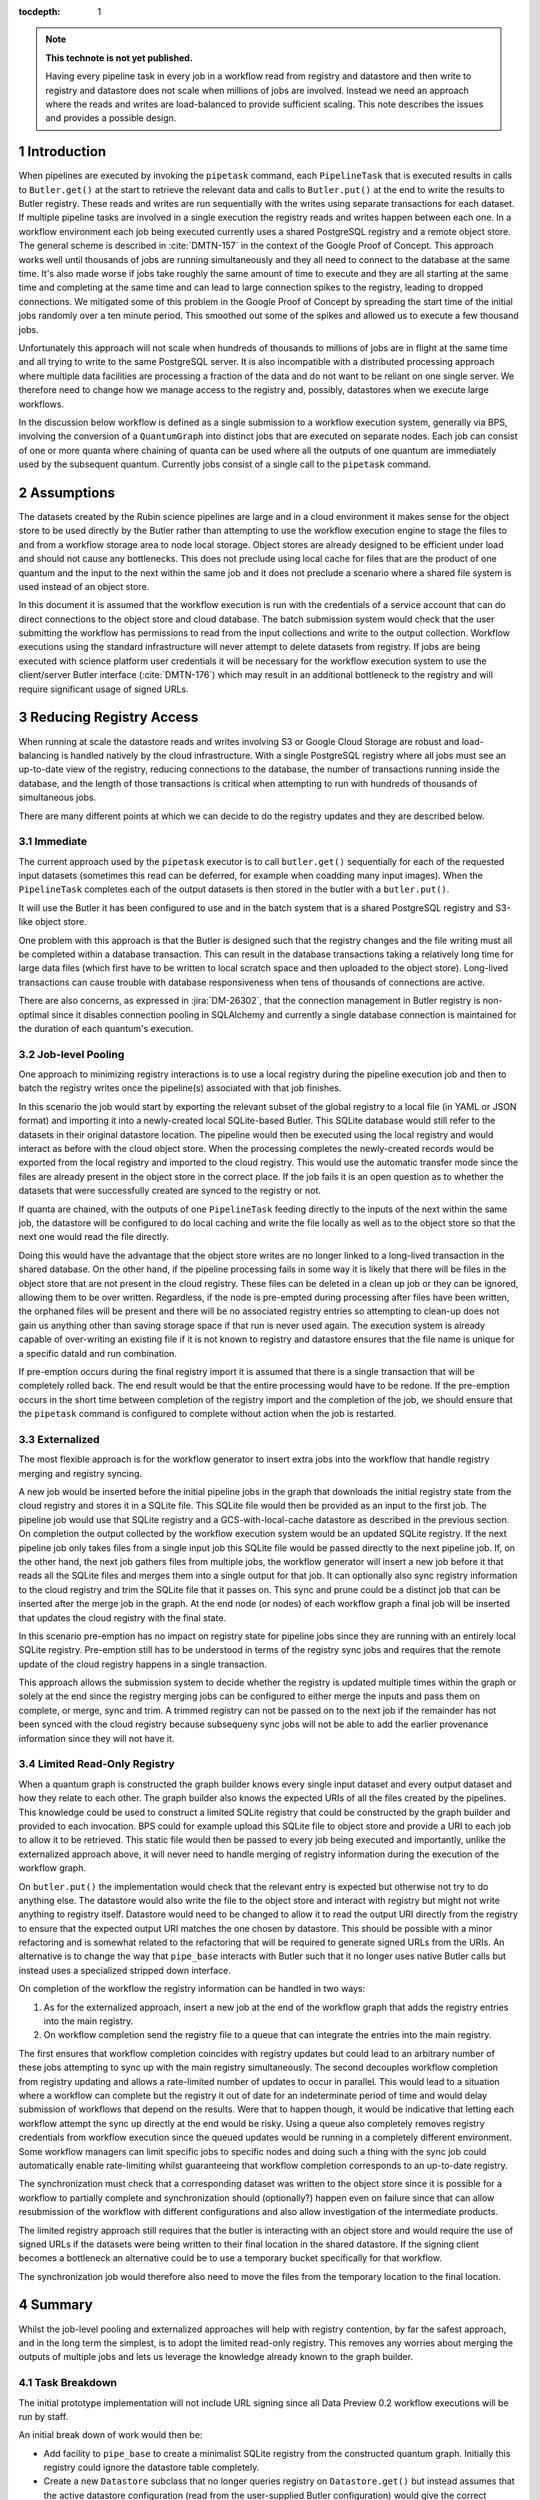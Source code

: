 ..
  Technote content.

  See https://developer.lsst.io/restructuredtext/style.html
  for a guide to reStructuredText writing.

  Do not put the title, authors or other metadata in this document;
  those are automatically added.

  Use the following syntax for sections:

  Sections
  ========

  and

  Subsections
  -----------

  and

  Subsubsections
  ^^^^^^^^^^^^^^

  To add images, add the image file (png, svg or jpeg preferred) to the
  _static/ directory. The reST syntax for adding the image is

  .. figure:: /_static/filename.ext
     :name: fig-label

     Caption text.

   Run: ``make html`` and ``open _build/html/index.html`` to preview your work.
   See the README at https://github.com/lsst-sqre/lsst-technote-bootstrap or
   this repo's README for more info.

   Feel free to delete this instructional comment.

:tocdepth: 1

.. Please do not modify tocdepth; will be fixed when a new Sphinx theme is shipped.

.. sectnum::

.. TODO: Delete the note below before merging new content to the master branch.

.. note::

   **This technote is not yet published.**

   Having every pipeline task in every job in a workflow read from registry and datastore and then write to registry and datastore does not scale when millions of jobs are involved.
   Instead we need an approach where the reads and writes are load-balanced to provide sufficient scaling.
   This note describes the issues and provides a possible design.

Introduction
============

When pipelines are executed by invoking the ``pipetask`` command, each ``PipelineTask`` that is executed results in calls to ``Butler.get()`` at the start to retrieve the relevant data and calls to ``Butler.put()`` at the end to write the results to Butler registry.
These reads and writes are run sequentially with the writes using separate transactions for each dataset.
If multiple pipeline tasks are involved in a single execution the registry reads and writes happen between each one.
In a workflow environment each job being executed currently uses a shared PostgreSQL registry and a remote object store.
The general scheme is described in :cite:`DMTN-157` in the context of the Google Proof of Concept.
This approach works well until thousands of jobs are running simultaneously and they all need to connect to the database at the same time.
It's also made worse if jobs take roughly the same amount of time to execute and they are all starting at the same time and completing at the same time and can lead to large connection spikes to the registry, leading to dropped connections.
We mitigated some of this problem in the Google Proof of Concept by spreading the start time of the initial jobs randomly over a ten minute period.
This smoothed out some of the spikes and allowed us to execute a few thousand jobs.

Unfortunately this approach will not scale when hundreds of thousands to millions of jobs are in flight at the same time and all trying to write to the same PostgreSQL server.
It is also incompatible with a distributed processing approach where multiple data facilities are processing a fraction of the data and do not want to be reliant on one single server.
We therefore need to change how we manage access to the registry and, possibly, datastores when we execute large workflows.

In the discussion below workflow is defined as a single submission to a workflow execution system, generally via BPS, involving the conversion of a ``QuantumGraph`` into distinct jobs that are executed on separate nodes.
Each job can consist of one or more quanta where chaining of quanta can be used where all the outputs of one quantum are immediately used by the subsequent quantum.
Currently jobs consist of a single call to the ``pipetask`` command.

Assumptions
===========

The datasets created by the Rubin science pipelines are large and in a cloud environment it makes sense for the object store to be used directly by the Butler rather than attempting to use the workflow execution engine to stage the files to and from a workflow storage area to node local storage.
Object stores are already designed to be efficient under load and should not cause any bottlenecks.
This does not preclude using local cache for files that are the product of one quantum and the input to the next within the same job and it does not preclude a scenario where a shared file system is used instead of an object store.

In this document it is assumed that the workflow execution is run with the credentials of a service account that can do direct connections to the object store and cloud database.
The batch submission system would check that the user submitting the workflow has permissions to read from the input collections and write to the output collection.
Workflow executions using the standard infrastructure will never attempt to delete datasets from registry.
If jobs are being executed with science platform user credentials it will be necessary for the workflow execution system to use the client/server Butler interface (:cite:`DMTN-176`) which may result in an additional bottleneck to the registry and will require significant usage of signed URLs.

Reducing Registry Access
========================

When running at scale the datastore reads and writes involving S3 or Google Cloud Storage are robust and load-balancing is handled natively by the cloud infrastructure.
With a single PostgreSQL registry where all jobs must see an up-to-date view of the registry, reducing connections to the database, the number of transactions running inside the database, and the length of those transactions is critical when attempting to run with hundreds of thousands of simultaneous jobs.

There are many different points at which we can decide to do the registry updates and they are described below.

Immediate
---------

The current approach used by the ``pipetask`` executor is to call ``butler.get()`` sequentially for each of the requested input datasets (sometimes this read can be deferred, for example when coadding many input images).
When the ``PipelineTask`` completes each of the output datasets is then stored in the butler with a ``butler.put()``.

It will use the Butler it has been configured to use and in the batch system that is a shared PostgreSQL registry and S3-like object store.

One problem with this approach is that the Butler is designed such that the registry changes and the file writing must all be completed within a database transaction.
This can result in the database transactions taking a relatively long time for large data files (which first have to be written to local scratch space and then uploaded to the object store).
Long-lived transactions can cause trouble with database responsiveness when tens of thousands of connections are active.

There are also concerns, as expressed in :jira:`DM-26302`, that the connection management in Butler registry is non-optimal since it disables connection pooling in SQLAlchemy and currently a single database connection is maintained for the duration of each quantum's execution.

Job-level Pooling
-----------------

One approach to minimizing registry interactions is to use a local registry during the pipeline execution job and then to batch the registry writes once the pipeline(s) associated with that job finishes.

In this scenario the job would start by exporting the relevant subset of the global registry to a local file (in YAML or JSON format) and importing it into a newly-created local SQLite-based Butler.
This SQLite database would still refer to the datasets in their original datastore location.
The pipeline would then be executed using the local registry and would interact as before with the cloud object store.
When the processing completes the newly-created records would be exported from the local registry and imported to the cloud registry.
This would use the automatic transfer mode since the files are already present in the object store in the correct place.
If the job fails it is an open question as to whether the datasets that were successfully created are synced to the registry or not.

If quanta are chained, with the outputs of one ``PipelineTask`` feeding directly to the inputs of the next within the same job, the datastore will be configured to do local caching and write the file locally as well as to the object store so that the next one would read the file directly.

Doing this would have the advantage that the object store writes are no longer linked to a long-lived transaction in the shared database.
On the other hand, if the pipeline processing fails in some way it is likely that there will be files in the object store that are not present in the cloud registry.
These files can be deleted in a clean up job or they can be ignored, allowing them to be over written.
Regardless, if the node is pre-empted during processing after files have been written, the orphaned files will be present and there will be no associated registry entries so attempting to clean-up does not gain us anything other than saving storage space if that run is never used again.
The execution system is already capable of over-writing an existing file if it is not known to registry and datastore ensures that the file name is unique for a specific dataId and run combination.

If pre-emption occurs during the final registry import it is assumed that there is a single transaction that will be completely rolled back.
The end result would be that the entire processing would have to be redone.
If the pre-emption occurs in the short time between completion of the registry import and the completion of the job, we should ensure that the ``pipetask`` command is configured to complete without action when the job is restarted.

Externalized
------------

The most flexible approach is for the workflow generator to insert extra jobs into the workflow that handle registry merging and registry syncing.

A new job would be inserted before the initial pipeline jobs in the graph that downloads the initial registry state from the cloud registry and stores it in a SQLite file.
This SQLite file would then be provided as an input to the first job.
The pipeline job would use that SQLite registry and a GCS-with-local-cache datastore as described in the previous section.
On completion the output collected by the workflow execution system would be an updated SQLite registry.
If the next pipeline job only takes files from a single input job this SQLite file would be passed directly to the next pipeline job.
If, on the other hand, the next job gathers files from multiple jobs, the workflow generator will insert a new job before it that reads all the SQLite files and merges them into a single output for that job.
It can optionally also sync registry information to the cloud registry and trim the SQLite file that it passes on.
This sync and prune could be a distinct job that can be inserted after the merge job in the graph.
At the end node (or nodes) of each workflow graph a final job will be inserted that updates the cloud registry with the final state.

In this scenario pre-emption has no impact on registry state for pipeline jobs since they are running with an entirely local SQLite registry.
Pre-emption still has to be understood in terms of the registry sync jobs and requires that the remote update of the cloud registry happens in a single transaction.

This approach allows the submission system to decide whether the registry is updated multiple times within the graph or solely at the end since the registry merging jobs can be configured to either merge the inputs and pass them on complete, or merge, sync and trim.
A trimmed registry can not be passed on to the next job if the remainder has not been synced with the cloud registry because subsequeny sync jobs will not be able to add the earlier provenance information since they will not have it.

Limited Read-Only Registry
--------------------------

When a quantum graph is constructed the graph builder knows every single input dataset and every output dataset and how they relate to each other.
The graph builder also knows the expected URIs of all the files created by the pipelines.
This knowledge could be used to construct a limited SQLite registry that could be constructed by the graph builder and provided to each invocation.
BPS could for example upload this SQLite file to object store and provide a URI to each job to allow it to be retrieved.
This static file would then be passed to every job being executed and importantly, unlike the externalized approach above, it will never need to handle merging of registry information during the execution of the workflow graph.

On ``butler.put()`` the implementation would check that the relevant entry is expected but otherwise not try to do anything else.
The datastore would also write the file to the object store and interact with registry but might not write anything to registry itself.
Datastore would need to be changed to allow it to read the output URI directly from the registry to ensure that the expected output URI matches the one chosen by datastore.
This should be possible with a minor refactoring and is somewhat related to the refactoring that will be required to generate signed URLs from the URIs.
An alternative is to change the way that ``pipe_base`` interacts with Butler such that it no longer uses native Butler calls but instead uses a specialized stripped down interface.

On completion of the workflow the registry information can be handled in two ways:

1. As for the externalized approach, insert a new job at the end of the workflow graph that adds the registry entries into the main registry.
2. On workflow completion send the registry file to a queue that can integrate the entries into the main registry.

The first ensures that workflow completion coincides with registry updates but could lead to an arbitrary number of these jobs attempting to sync up with the main registry simultaneously.
The second decouples workflow completion from registry updating and allows a rate-limited number of updates to occur in parallel.
This would lead to a situation where a workflow can complete but the registry it out of date for an indeterminate period of time and would delay submission of workflows that depend on the results.
Were that to happen though, it would be indicative that letting each workflow attempt the sync up directly at the end would be risky.
Using a queue also completely removes registry credentials from workflow execution since the queued updates would be running in a completely different environment.
Some workflow managers can limit specific jobs to specific nodes and doing such a thing with the sync job could automatically enable rate-limiting whilst guaranteeing that workflow completion corresponds to an up-to-date registry.

The synchronization must check that a corresponding dataset was written to the object store since it is possible for a workflow to partially complete and synchronization should (optionally?) happen even on failure since that can allow resubmission of the workflow with different configurations and also allow investigation of the intermediate products.

The limited registry approach still requires that the butler is interacting with an object store and would require the use of signed URLs if the datasets were being written to their final location in the shared datastore.
If the signing client becomes a bottleneck an alternative could be to use a temporary bucket specifically for that workflow.

The synchronization job would therefore also need to move the files from the temporary location to the final location.


Summary
=======

Whilst the job-level pooling and externalized approaches will help with registry contention, by far the safest approach, and in the long term the simplest, is to adopt the limited read-only registry.
This removes any worries about merging the outputs of multiple jobs and lets us leverage the knowledge already known to the graph builder.

Task Breakdown
--------------

The initial prototype implementation will not include URL signing since all Data Preview 0.2 workflow executions will be run by staff.

An initial break down of work would then be:

* Add facility to ``pipe_base`` to create a minimalist SQLite registry from the constructed quantum graph.
  Initially this registry could ignore the datastore table completely.
* Create a new ``Datastore`` subclass that no longer queries registry on ``Datastore.get()`` but instead assumes that the active datastore configuration (read from the user-supplied Butler configuration) would give the correct answer (something that can not be relied on in general but can be relied on in this limited context) for file template and formatter class.
  For ``Datastore.put()`` it is entirely feasible for this to write to the standard registry (assuming it's not entirely read-only) as is done now even if that write does not make it to the subsequents jobs; this does not affect the gets from downstream jobs because those will always assume that a get is possible.
* Either change ``pipe_base`` Butler interface to use an entirely new implementation of ``ButlerQuantumContext`` that ignores registry and uses the new ``Datastore`` class directly, or else implement a new ``Registry`` subclass that for write operations instead compares the supplied values with the expected values to ensure self-consistency.
  It is also possible that a configuration option be added to standard ``Butler`` indicating that the registry interactions can be skipped and assumed to be valid for fully-qualified ``DatasetRef``.
* Add option for ``pipetask run`` to use this new registry/datastore during the processing.
* Write helper code in ``daf_butler`` to simplify the special case of exporting the registry from the SQLite file and importing it into the original registry.
  This should check that the referenced datasets are actually present in the expected location.
  If a temporary location is used they should be transferred to the final datastore location.
  For a workflow to complete all the files must have been generated (even if they are stubs).
* Update ``pipetask`` to optionally (but by default) do the registry/datastore merge on completion.
* Update BPS to insert a special job at the end of the workflow graph that will run this merging code.


.. rubric:: References

.. Make in-text citations with: :cite:`bibkey`.

.. bibliography:: local.bib lsstbib/books.bib lsstbib/lsst.bib lsstbib/lsst-dm.bib lsstbib/refs.bib lsstbib/refs_ads.bib
    :style: lsst_aa
